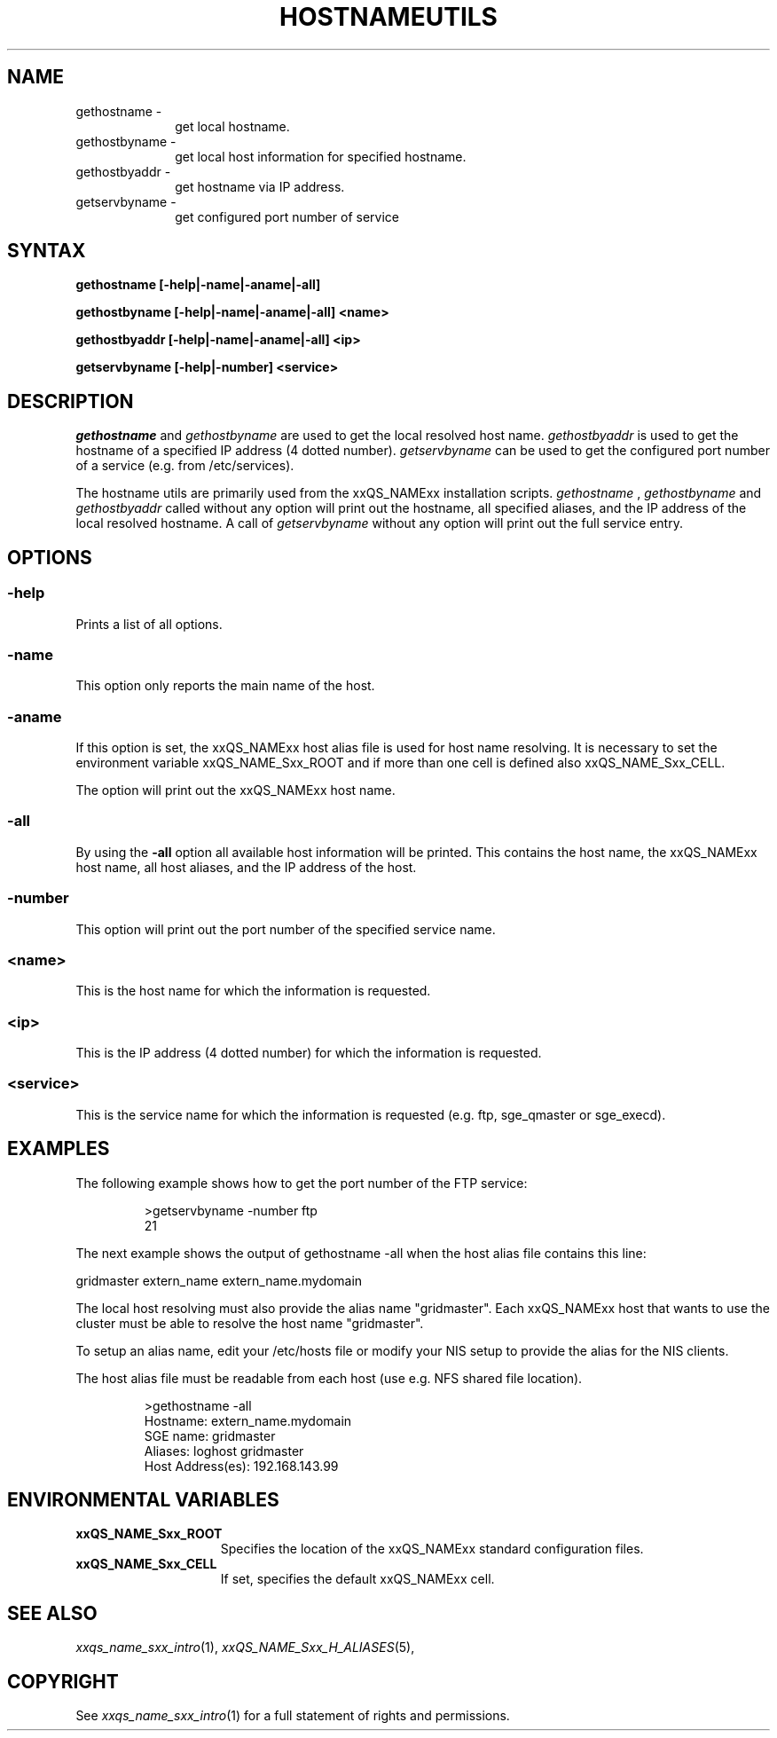 '\" t
.\"___INFO__MARK_BEGIN__
.\"
.\" Copyright: 2004 by Sun Microsystems, Inc.
.\"
.\"___INFO__MARK_END__
.\"
.\" $RCSfile: hostnameutils.1,v $     Last Update: $Date: 2004/08/25 12:14:55 $     Revision: $Revision: 1.1.2.1 $
.\"
.\"
.\" Some handy macro definitions [from Tom Christensen's man(1) manual page].
.\"
.de SB		\" small and bold
.if !"\\$1"" \\s-2\\fB\&\\$1\\s0\\fR\\$2 \\$3 \\$4 \\$5
..
.\"
.de T		\" switch to typewriter font
.ft CW		\" probably want CW if you don't have TA font
..
.\"
.de TY		\" put $1 in typewriter font
.if t .T
.if n ``\c
\\$1\c
.if t .ft P
.if n \&''\c
\\$2
..
.\"
.de M		\" man page reference
\\fI\\$1\\fR\\|(\\$2)\\$3
..
.TH HOSTNAMEUTILS 1 "$Date: 2004/08/25 12:14:55 $" "xxRELxx" "xxQS_NAMExx User Commands"
.SH NAME
.IP "gethostname   \-" 1i
get local hostname.
.IP "gethostbyname \-" 1i
get local host information for specified hostname.
.IP "gethostbyaddr \-" 1i
get hostname via IP address.
.IP "getservbyname \-" 1i
get configured port number of service
.\"
.\"
.SH SYNTAX
.B gethostname [-help|-name|-aname|-all]
.PP
.B gethostbyname [-help|-name|-aname|-all]
.B <name>
.PP
.B gethostbyaddr [-help|-name|-aname|-all]
.B <ip>
.PP
.B getservbyname [-help|-number]
.B <service>
.\"
.\"
.PP
.SH DESCRIPTION
.I gethostname
and
.I gethostbyname
are used to get the local resolved host name.
.I gethostbyaddr
is used to get the hostname of a specified IP address (4 dotted number).
.I getservbyname
can be used to get the configured port number of a service (e.g. from /etc/services).
.PP
The hostname utils are primarily used from the xxQS_NAMExx installation scripts.
.I gethostname
,
.I gethostbyname
and
.I gethostbyaddr
called without any option will print out the hostname, all specified aliases, and the
IP address of the local resolved hostname.
A call of
.I getservbyname
without any option will print out the full service entry.
.PP
.\"
.\"
.SH OPTIONS
.\"
.SS "\fB\-help\fP"
.PP
Prints a list of all options.
.\"
.SS "\fB\-name\fP"
.PP
This option only reports the main name of the host.
.SS "\fB\-aname\fP"
.PP
If this option is set, the xxQS_NAMExx host alias file is used for host name
resolving. It is necessary to set the environment variable xxQS_NAME_Sxx_ROOT and
if more than one cell is defined also xxQS_NAME_Sxx_CELL.
.PP
The option will print out the xxQS_NAMExx host name.
.SS "\fB\-all\fP"
.PP
By using the \fB\-all\fP option all available host information will be printed.
This contains the host name, the xxQS_NAMExx host name, all host aliases, 
and the IP address of the host.
.SS "\fB\-number\fP"
.PP
This option will print out the port number of the specified service name.
.SS "\fB<name>\fP"
.PP
This is the host name for which the information is requested.
.SS "\fB<ip>\fP"
This is the IP address (4 dotted number) for which the information is requested.
.SS "\fB<service>\fP"
This is the service name for which the information is requested (e.g. ftp, sge_qmaster or sge_execd).
.\"
.\"
.SH "EXAMPLES"
.PP
The following example shows how to get the port number of the FTP service:
.PP
.RS
.nf
>getservbyname -number ftp
21
.fi
.RE
.PP
The next example shows the output of gethostname -all when the host alias file
contains this line:
.PP
gridmaster extern_name extern_name.mydomain
.PP
The local host resolving must also provide the alias name "gridmaster". Each xxQS_NAMExx
host that wants to use the cluster must be able to resolve the host name "gridmaster". 
.PP
To setup an alias name, edit your /etc/hosts file or modify your NIS setup to provide the alias for the NIS clients.
.PP
The host alias file must be readable from each host (use e.g. NFS shared file location).
.PP
.RS
.nf
>gethostname -all
Hostname: extern_name.mydomain
SGE name: gridmaster
Aliases:  loghost gridmaster
Host Address(es): 192.168.143.99
.fi
.RE
.\"
.\"
.SH "ENVIRONMENTAL VARIABLES"
.\" 
.IP "\fBxxQS_NAME_Sxx_ROOT\fP" 1.5i
Specifies the location of the xxQS_NAMExx standard configuration
files.
.\"
.IP "\fBxxQS_NAME_Sxx_CELL\fP" 1.5i
If set, specifies the default xxQS_NAMExx cell.
.\"
.\"
.SH "SEE ALSO"
.M xxqs_name_sxx_intro 1 ,
.M xxQS_NAME_Sxx_H_ALIASES 5 ,
.\"
.SH "COPYRIGHT"
See
.M xxqs_name_sxx_intro 1
for a full statement of rights and permissions.
